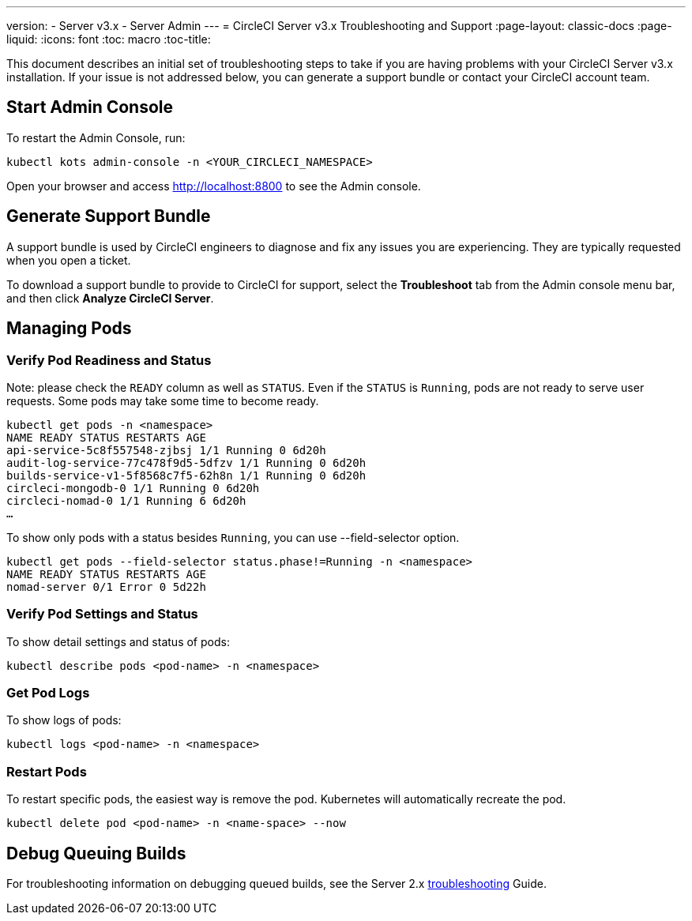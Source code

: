---
version:
- Server v3.x
- Server Admin
---
= CircleCI Server v3.x Troubleshooting and Support
:page-layout: classic-docs
:page-liquid:
:icons: font
:toc: macro
:toc-title:

This document describes an initial set of troubleshooting steps to take if you are having problems with your CircleCI
Server v3.x installation. If your issue is not addressed below, you can generate a support bundle or contact your
CircleCI account team.

toc::[]

## Start Admin Console

To restart the Admin Console, run:

[source,bash]
----
kubectl kots admin-console -n <YOUR_CIRCLECI_NAMESPACE>
----

Open your browser and access http://localhost:8800 to see the Admin console.

## Generate Support Bundle
A support bundle is used by CircleCI engineers to diagnose and fix any issues you are experiencing. They are typically
requested when you open a ticket.

To download a support bundle to provide to CircleCI for support, select the *Troubleshoot* tab from the Admin console
menu bar, and then click *Analyze CircleCI Server*.

## Managing Pods

### Verify Pod Readiness and Status
Note: please check the `READY` column as well as `STATUS`. Even if the `STATUS` is `Running`, pods are not ready to
serve user requests. Some pods may take some time to become ready.

[source,bash]
----
kubectl get pods -n <namespace>
NAME READY STATUS RESTARTS AGE
api-service-5c8f557548-zjbsj 1/1 Running 0 6d20h
audit-log-service-77c478f9d5-5dfzv 1/1 Running 0 6d20h
builds-service-v1-5f8568c7f5-62h8n 1/1 Running 0 6d20h
circleci-mongodb-0 1/1 Running 0 6d20h
circleci-nomad-0 1/1 Running 6 6d20h
…
----

To show only pods with a status besides `Running`, you can use --field-selector option.

[source,bash]
----
kubectl get pods --field-selector status.phase!=Running -n <namespace>
NAME READY STATUS RESTARTS AGE
nomad-server 0/1 Error 0 5d22h
----

### Verify Pod Settings and Status
To show detail settings and status of pods:

[source,bash]
----
kubectl describe pods <pod-name> -n <namespace>
----

### Get Pod Logs
To show logs of pods:

[source,bash]
----
kubectl logs <pod-name> -n <namespace>
----

### Restart Pods
To restart specific pods, the easiest way is remove the pod. Kubernetes will automatically recreate the pod.

[source,bash]
----
kubectl delete pod <pod-name> -n <name-space> --now
----

## Debug Queuing Builds
For troubleshooting information on debugging queued builds, see the Server 2.x
https://circleci.com/docs/2.0/troubleshooting/?section=server-administration#debug-queuing-builds[troubleshooting] Guide.